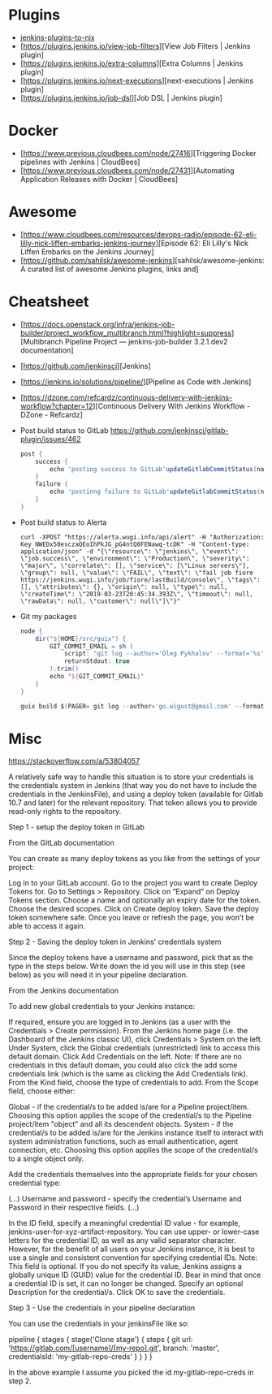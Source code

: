 
* Plugins

  - [[https://github.com/teh/jenkins-plugins-to-nix/blob/master/metadata.py][jenkins-plugins-to-nix]]
  - [https://plugins.jenkins.io/view-job-filters][View Job Filters | Jenkins plugin]
  - [https://plugins.jenkins.io/extra-columns][Extra Columns | Jenkins plugin]
  - [https://plugins.jenkins.io/next-executions][next-executions | Jenkins plugin]
  - [https://plugins.jenkins.io/job-dsl][Job DSL | Jenkins plugin]

* Docker

- [https://www.previous.cloudbees.com/node/27416][Triggering Docker pipelines with Jenkins | CloudBees]
- [https://www.previous.cloudbees.com/node/27431][Automating Application Releases with Docker | CloudBees]

* Awesome

- [https://www.cloudbees.com/resources/devops-radio/episode-62-eli-lilly-nick-liffen-embarks-jenkins-journey][Episode 62: Eli Lilly's Nick Liffen Embarks on the Jenkins Journey]
- [https://github.com/sahilsk/awesome-jenkins][sahilsk/awesome-jenkins: A curated list of awesome Jenkins plugins, links and]

* Cheatsheet

  - [https://docs.openstack.org/infra/jenkins-job-builder/project_workflow_multibranch.html?highlight=suppress][Multibranch Pipeline Project — jenkins-job-builder 3.2.1.dev2 documentation]

  - [https://github.com/jenkinsci][Jenkins]

  - [https://jenkins.io/solutions/pipeline/][Pipeline as Code with Jenkins]

  - [https://dzone.com/refcardz/continuous-delivery-with-jenkins-workflow?chapter=12][Continuous Delivery With Jenkins Workflow - DZone - Refcardz]

  - Post build status to GitLab
    https://github.com/jenkinsci/gitlab-plugin/issues/462
    #+BEGIN_SRC groovy
      post {
          success {
              echo 'posting success to GitLab'updateGitlabCommitStatus(name: 'jenkins-build', state: 'success')
          }
          failure {
              echo 'postinng failure to GitLab'updateGitlabCommitStatus(name: 'jenkins-build', state: 'failed')
          }
      }
    #+END_SRC

  - Post build status to Alerta
    #+BEGIN_SRC shell
      curl -XPOST "https://alerta.wugi.info/api/alert" -H "Authorization: Key NWEDx50esczaQEoIhPkJG_pG4ntQ8FENawq-tcDK" -H "Content-type: application/json" -d "{\"resource\": \"jenkins\", \"event\": \"job.success\", \"environment\": \"Production\", \"severity\": \"major\", \"correlate\": [], \"service\": [\"Linux servers\"], \"group\": null, \"value\": \"FAIL\", \"text\": \"fail job fiore https://jenkins.wugi.info/job/fiore/lastBuild/console\", \"tags\": [], \"attributes\": {}, \"origin\": null, \"type\": null, \"createTime\": \"2019-03-23T20:45:34.393Z\", \"timeout\": null, \"rawData\": null, \"customer\": null\"]\"}"
    #+END_SRC

  - Git my packages
    #+BEGIN_SRC groovy
      node {
          dir("${HOME}/src/guix") {
              GIT_COMMIT_EMAIL = sh (
                  script: "git log --author='Oleg Pykhalov' --format='%s' | awk '/gnu: Add/ { print substr($NF, 1, length($NF)-1) }'",
                  returnStdout: true
              ).trim()
              echo "${GIT_COMMIT_EMAIL}"
          }
      }
    #+END_SRC

    #+BEGIN_SRC groovy
      guix build $(PAGER= git log --author='go.wigust@gmail.com' --format='%s' --grep='gnu: Add' | grep -v 'Revert ' | awk '{ print $3 }' | sed 's|\.||' | sort | grep -v '^sound' | grep -v '^premake4' | tr '\n' ' ') premake
    #+END_SRC

* Misc

https://stackoverflow.com/a/53804057

A relatively safe way to handle this situation is to store your credentials is the credentials system in Jenkins (that way you do not have to include the credentials in the JenkinsFile), and using a deploy token (available for Gitlab 10.7 and later) for the relevant repository. That token allows you to provide read-only rights to the repository.

Step 1 - setup the deploy token in GitLab

From the GitLab documentation

    You can create as many deploy tokens as you like from the settings of your project:

        Log in to your GitLab account.
        Go to the project you want to create Deploy Tokens for.
        Go to Settings > Repository.
        Click on “Expand” on Deploy Tokens section.
        Choose a name and optionally an expiry date for the token.
        Choose the desired scopes.
        Click on Create deploy token.
        Save the deploy token somewhere safe. Once you leave or refresh the page, you won’t be able to access it again.

Step 2 - Saving the deploy token in Jenkins' credentials system

Since the deploy tokens have a username and password, pick that as the type in the steps below. Write down the id you will use in this step (see below) as you will need it in your pipeline declaration.

From the Jenkins documentation

    To add new global credentials to your Jenkins instance:

        If required, ensure you are logged in to Jenkins (as a user with the Credentials > Create permission).
        From the Jenkins home page (i.e. the Dashboard of the Jenkins classic UI), click Credentials > System on the left.
        Under System, click the Global credentials (unrestricted) link to access this default domain.
        Click Add Credentials on the left. Note: If there are no credentials in this default domain, you could also click the add some credentials link (which is the same as clicking the Add Credentials link).
        From the Kind field, choose the type of credentials to add.
        From the Scope field, choose either:

                Global - if the credential/s to be added is/are for a Pipeline project/item. Choosing this option applies the scope of the credential/s to the Pipeline project/item "object" and all its descendent objects.
                System - if the credential/s to be added is/are for the Jenkins instance itself to interact with system administration functions, such as email authentication, agent connection, etc. Choosing this option applies the scope of the credential/s to a single object only.

        Add the credentials themselves into the appropriate fields for your chosen credential type:

            (...)
                Username and password - specify the credential’s Username and Password in their respective fields. (...)

        In the ID field, specify a meaningful credential ID value - for example, jenkins-user-for-xyz-artifact-repository. You can use upper- or lower-case letters for the credential ID, as well as any valid separator character. However, for the benefit of all users on your Jenkins instance, it is best to use a single and consistent convention for specifying credential IDs. Note: This field is optional. If you do not specify its value, Jenkins assigns a globally unique ID (GUID) value for the credential ID. Bear in mind that once a credential ID is set, it can no longer be changed.
        Specify an optional Description for the credential/s.
        Click OK to save the credentials.

Step 3 - Use the credentials in your pipeline declaration

You can use the credentials in your jenkinsFile like so:

pipeline {
  stages {
    stage('Clone stage') {
       steps {
         git url: 'https://gitlab.com/[username]/[my-repo].git', branch: 'master', credentialsId: 'my-gitlab-repo-creds'
       }
    }
  }    
}

In the above example I assume you picked the id my-gitlab-repo-creds in step 2.
